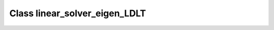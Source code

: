 Class linear_solver_eigen_LDLT
==============================

.. doxygenclass:: o2scl_linalg::linear_solver_eigen_LDLT
